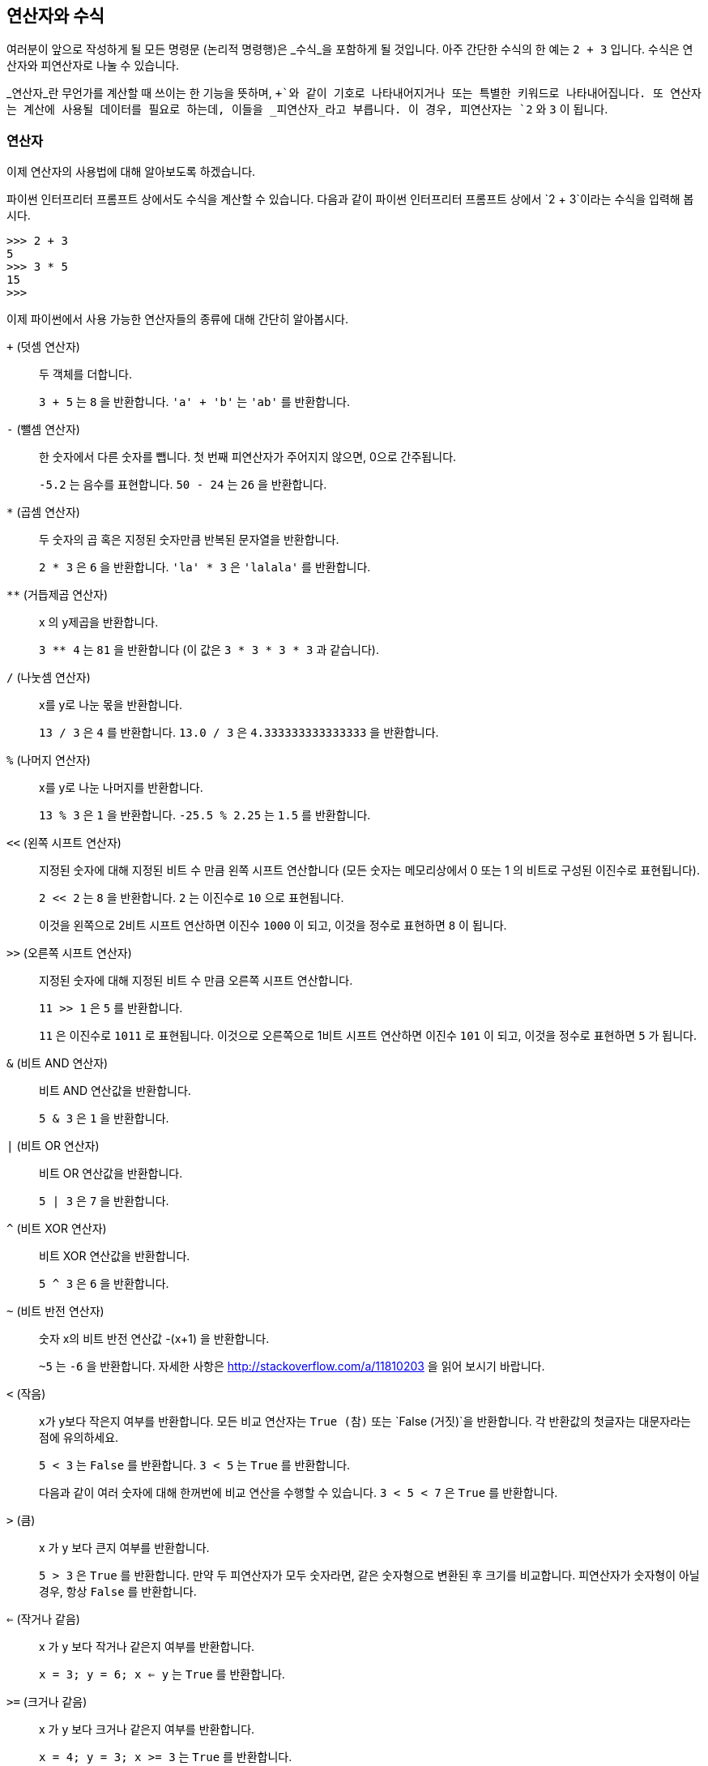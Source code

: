 [[op_exp]]
== 연산자와 수식

여러분이 앞으로 작성하게 될 모든 명령문 (논리적 명령행)은 _수식_을 포함하게 될 것입니다.
아주 간단한 수식의 한 예는 `2 + 3` 입니다. 수식은 연산자와 피연산자로 나눌 수 있습니다.

_연산자_란 무언가를 계산할 때 쓰이는 한 기능을 뜻하며, `+`와 같이 기호로 나타내어지거나 또는 특별한 키워드로 나타내어집니다.
또 연산자는 계산에 사용될 데이터를 필요로 하는데, 이들을 _피연산자_라고 부릅니다. 이 경우, 피연산자는 `2` 와 `3` 이 됩니다.

=== 연산자

이제 연산자의 사용법에 대해 알아보도록 하겠습니다.

파이썬 인터프리터 프롬프트 상에서도 수식을 계산할 수 있습니다.
다음과 같이 파이썬 인터프리터 프롬프트 상에서 `2 + 3`이라는 수식을 입력해 봅시다.

[source,python]
--------------------------------------------------
>>> 2 + 3
5
>>> 3 * 5
15
>>>
--------------------------------------------------

이제 파이썬에서 사용 가능한 연산자들의 종류에 대해 간단히 알아봅시다.

`+` (덧셈 연산자) ::
두 객체를 더합니다.
+
`3 + 5` 는 `8` 을 반환합니다. `'a' + 'b'` 는 `'ab'` 를 반환합니다.

`-` (뺄셈 연산자) ::
한 숫자에서 다른 숫자를 뺍니다. 첫 번째 피연산자가 주어지지 않으면, 0으로 간주됩니다.
+
`-5.2` 는 음수를 표현합니다. `50 - 24` 는 `26` 을 반환합니다.

`*` (곱셈 연산자) ::
두 숫자의 곱 혹은 지정된 숫자만큼 반복된 문자열을 반환합니다.
+
`2 * 3` 은 `6` 을 반환합니다. `'la' * 3` 은 `'lalala'` 를 반환합니다.

`**` (거듭제곱 연산자) ::
x 의 y제곱을 반환합니다.
+
`3 ** 4` 는 `81` 을 반환합니다 (이 값은 `3 * 3 * 3 * 3` 과 같습니다).

`/` (나눗셈 연산자) ::
x를 y로 나눈 몫을 반환합니다.
+
`13 / 3` 은 `4` 를 반환합니다.
`13.0 / 3` 은 `4.333333333333333` 을 반환합니다.

`%` (나머지 연산자) ::
x를 y로 나눈 나머지를 반환합니다.
+
`13 % 3` 은 `1` 을 반환합니다. `-25.5 % 2.25` 는 `1.5` 를 반환합니다.

`<<` (왼쪽 시프트 연산자) ::
지정된 숫자에 대해 지정된 비트 수 만큼 왼쪽 시프트 연산합니다 (모든 숫자는 메모리상에서 0 또는 1 의 비트로
구성된 이진수로 표현됩니다).
+
`2 << 2` 는 `8` 을 반환합니다. `2` 는 이진수로 `10` 으로 표현됩니다.
+
이것을 왼쪽으로 2비트 시프트 연산하면 이진수 `1000` 이 되고, 이것을 정수로 표현하면 `8` 이 됩니다.

`>>` (오른쪽 시프트 연산자) ::
지정된 숫자에 대해 지정된 비트 수 만큼 오른쪽 시프트 연산합니다.
+
`11 >> 1` 은 `5` 를 반환합니다.
+
`11` 은 이진수로 `1011` 로 표현됩니다. 이것으로 오른쪽으로 1비트 시프트 연산하면 이진수 `101` 이 되고,
이것을 정수로 표현하면 `5` 가 됩니다.

`&` (비트 AND 연산자) ::
비트 AND 연산값을 반환합니다.
+
`5 & 3` 은 `1` 을 반환합니다.

`|` (비트 OR 연산자) ::
비트 OR 연산값을 반환합니다.
+
`5 | 3` 은 `7` 을 반환합니다.

`^` (비트 XOR 연산자) ::
비트 XOR 연산값을 반환합니다.
+
`5 ^ 3` 은 `6` 을 반환합니다.

`~` (비트 반전 연산자) ::
숫자 x의 비트 반전 연산값 -(x+1) 을 반환합니다.
+
`~5` 는 `-6` 을 반환합니다. 자세한 사항은 http://stackoverflow.com/a/11810203 을 읽어 보시기 바랍니다.

`<` (작음) ::
x가 y보다 작은지 여부를 반환합니다. 모든 비교 연산자는 `True (참)` 또는 `False (거짓)`을 반환합니다.
각 반환값의 첫글자는 대문자라는 점에 유의하세요.
+
`5 < 3` 는 `False` 를 반환합니다. `3 < 5` 는 `True` 를 반환합니다.
+
다음과 같이 여러 숫자에 대해 한꺼번에 비교 연산을 수행할 수 있습니다. `3 < 5 < 7` 은 `True` 를 반환합니다.

`>` (큼) ::
x 가 y 보다 큰지 여부를 반환합니다.
+
`5 > 3` 은 `True` 를 반환합니다. 만약 두 피연산자가 모두 숫자라면, 같은 숫자형으로 변환된 후 크기를 비교합니다.
피연산자가 숫자형이 아닐 경우, 항상 `False` 를 반환합니다.

`<=` (작거나 같음) ::
x 가 y 보다 작거나 같은지 여부를 반환합니다.
+
`x = 3; y = 6; x <= y` 는 `True` 를 반환합니다.

`>=` (크거나 같음) ::
x 가 y 보다 크거나 같은지 여부를 반환합니다.
+
`x = 4; y = 3; x >= 3` 는 `True` 를 반환합니다.

`==` (같음) ::
두 객체가 같은지 여부를 반환합니다.
+
`x = 2; y = 2; x == y` 는 `True` 를 반환합니다.
+
`x = 'str'; y = 'stR'; x == y` 는 `False` 를 반환합니다.
+
`x = 'str'; y = 'str'; x == y` 는 `True` 를 반환합니다.

`!=` (같지 않음) ::
두 객체가 같지 않은지 여부를 반환합니다.
+
`x = 2; y = 3; x != y` 는 `True` 를 반환합니다.

`not` (불리언 NOT 연산자) ::
x 가 `True` 라면, `False` 를 반환합니다. x 가 `False` 라면, `True` 를 반환합니다.
+
`x = True; not x` 는 `False` 를 반환합니다.

`and` (불리언 AND 연산자) ::
`x and y`를 계산할 경우, x 가 `False` 이면 `False`를 반환하며 `True` 이면 y 와의 and 연산값을 반환합니다.
+
`x = False; y = True; x and y`를 계산할 경우, x 가 `False` 이므로 y값에 관계없이 `x and y` 의 값은
`False` 임이 자명하므로, x의 값이 `False`임이 확인되는 즉시 곧바로 결과값 `False` 가 반환되며 이때
y의 값은 계산되지 않습니다. 이것을 단축 계산(short-circuit evalulation)이라고 부릅니다.

`or` (불리언 OR 연산자) ::
x 가 `True` 이면 `True` 가 반환되며, `False`이면 y 와의 or 연산값을 반환합니다.
+
`x = True; y = False; x or y` 는 `True`가 반환됩니다. 여기서도 위와 같이 단축 계산이 적용됩니다.

=== 연산 및 할당 연산자

아래 예제와 같이, 변수의 값에 어떤 연산을 한 뒤 다시 그 변수에 연산값을 할당하는 경우가 자주 발생합니다.

[source,python]
--------------------------------------------------
a = 2
a = a * 3
--------------------------------------------------

이런 경우, 아래와 같이 연산과 할당을 한번에 줄여 쓸 수 있습니다.

[source,python]
--------------------------------------------------
a = 2
a *= 3
--------------------------------------------------

즉 `(변수) = (변수) (연산자) (수식)` 이 `(변수) (연산자)= (수식)` 의 형태가 됩니다.

=== 연산 순서

`2 + 3 * 4`와 같은 수식을 계산한다고 합시다. 덧셈이 먼저일까요, 곱셈이 먼저일까요? 초등학교 시절에
이미 배우셨겠지만, 곱셈을 먼저 계산해야 합니다. 이것은 곱셈 연산이 덧셈 연산보다 연산 순서에서 우위에
있기 때문입니다.

아래 표는 파이썬에서의 연산 순서를 나타내고 있습니다. 맨 위부터 가장 늦게 계산되는 순서대로 나열한 것입니다.
이것은 특정한 수식이 주어졌을 때, 파이썬은 이 표의 가장 아래에 위치한 연산부터 차례대로 계산하게 된다는
것을 의미합니다.

아래 표는 http://docs.python.org/3/reference/expressions.html#operator-precedence[파이썬 레퍼런스 매뉴얼]
에서 가져온 것입니다. 연산 순서를 적절히 조절하기 위해서는 괄호를 적당한 위치에 사용하는 것이 좋습니다.
또, 적절한 괄호의 사용은 프로그램을 좀 더 읽기 쉽게 해 줍니다. 아래의 <<changing_order_of_evaluation,
연산 순서 변경>> 항목을 통해 이에 대해 좀 더 자세히 알아보시기 바랍니다.

`lambda` :: 람다 수식
`if - else` :: 조건 수식
`or` :: 불리언 OR
`and` :: 불리언 AND
`not x` :: 불리언 NOT
`in, not in, is, is not, <, <=, >, >=, !=, ==` :: 비교 연산, 요소 연산, 관계 연산
`|` :: 비트 OR
`^` :: 비트 XOR
`&` :: 비트 AND
`<<, >>` :: 시프트 연산
`+, -` :: 덧셈 및 뺄셈
`*, /, //, %` :: 곱셈, 나눗셈, 나눗셈 후 내림 연산, 나머지 연산
`+x, -x, ~x` :: 양수 표현, 음수 표현, 비트 NOT 연산
`**` :: 거듭제곱
`x[index], x[index:index], x(arguments...), x.attribute` :: 원소 접근, 슬라이스, 함수 호출, 속성 참조
`(expressions...), [expressions...], {key: value...}, {expressions...}` :: 괄호 또는 튜플, 리스트, 사전, 집합

아직 이 연산자들에 대해 모두 다루지 않았지만, 곧 다루게 될 것입니다.

같은 연산 순서를 갖는 연산자들은 위 표에서 같은 행에 위치하고 있습니다.
예를 들어, `+` 연산자와 `-` 연산자는 같은 연산 순서를 가지고 있습니다.

[[changing_order_of_evaluation]]
=== 연산 순서 변경

괄호를 사용하여 수식을 좀 더 읽기 쉽게 할 수 있습니다. 예를 들어, `2 + (3 * 4)` 라고 쓰면
`2 + 3 * 4` 로 쓰는 것에 비해 연산자 순서를 잘 모르는 사람도 쉽게 읽을 수 있을 것입니다.
그렇지만, 괄호를 적당히 사용하는 것도 중요합니다. `(2 + (3 * 4))` 와 같이 괄호를 너무 많이
사용하는 것은 피하세요.

또 괄호를 사용하면 연산의 순서를 바꿀 수 있습니다. 예를 들어 위 수식에서 덧셈을 곱셈보다 먼저
계산하고 싶을 경우 `(2 + 3) * 4` 라고 적을 수 있습니다.

=== 같은 연산 순서를 가질 경우

기본적으로 연산자는 왼쪽에서 오른쪽으로 차례대로 계산됩니다. 즉, 같은 연산 순서를 가진 연산자들의
경우 왼쪽에서 오른쪽으로 순서대로 계산됨을 의미합니다. 예를 들어, `2 + 3 + 4` 는 `(2 + 3) + 4`
와 같이 계산됩니다. 다만, 할당 연산자와 같은 몇몇 특별한 연산자들은 오른쪽에서 왼쪽으로 계산됩니다.
예를 들어 `a = b = c` 는 `a = (b = c)` 와 같이 계산됩니다.

=== 수식 예제

에제 (+expression.py+ 로 저장하세요):

[source,python]
--------------------------------------------------
length = 5
breadth = 2

area = length * breadth
print 'Area is', area
print 'Perimeter is', 2 * (length + breadth)

--------------------------------------------------

출력 결과:

--------------------------------------------------
$ python expression.py
Area is 10
Perimeter is 14
--------------------------------------------------

.작동 원리

먼저 직사각형의 높이와 너비가 각각 length와 breadth라는 변수에 저장됩니다.
이제 앞서 배운 수식을 이용하여, 두 변수를 이용해 직사각형의 면적과 둘레를 계산합니다.
첫번째로 +area+ 라는 변수에 `length * breadth` 라는 수식의 결과가 저장되며,
이 값은 +print+ 명령에 의해 화면에 출력됩니다.
두번째로는 +print+ 명령에 곧바로 `2 * (length + breadth)` 라는 수식을 직접 입력하고,
그 결과를 화면에 출력합니다.

파이썬이 _얼마나 예쁘게_ 결과를 보여주는지 확인하세요. 우리가 `'Area is'`라는 문자열이나
`area`라는 변수에 공백을 지정하지 않았음에도, 파이썬이 그 둘 사이에 자동으로 공백을 넣어 줌으로
결과물이 깔끔하고 멋지게 출력될 수 있도록 해 주기 때문에 프로그램을 좀 더 읽기 쉽게 작성할 수 있습니다.
이것은 파이썬이 프로그래머의 삶을 좀 더 쉽게 만들어주는 하나의 좋은 예라고도 할 수 있겠습니다.

=== 요약

지금까지 연산자, 피연산자, 수식에 대해 알아보았습니다. 이들은 여러분이 앞으로 작성할 프로그램의
기본적인 골격이 되어 줄 것입니다. 다음으로는, 여러분의 프로그램에서 명령문을 이용하여 지금까지
배운 것들을 응용하는 방법에 대해 알아보겠습니다.
